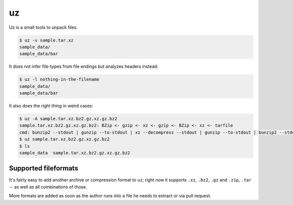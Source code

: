 uz
==

Uz is a small tools to unpack files.

.. code-block:: sh

   $ uz -v sample.tar.xz
   sample_data/
   sample_data/bar


It does not infer file-types from file endings but analyzes headers instead:

.. code-block:: sh

   $ uz -l nothing-in-the-filename
   sample_data/
   sample_data/bar


It also does the right thing in weird cases:

.. code-block:: sh

   $ uz -A sample.tar.xz.bz2.gz.xz.gz.bz2
   sample.tar.xz.bz2.gz.xz.gz.bz2: BZip <- gzip <- xz <- gzip <- BZip <- xz <- tarfile
   cmd: bunzip2 --stdout | gunzip --to-stdout | xz --decompress --stdout | gunzip --to-stdout | bunzip2 --stdout | tar --extract --xz
   $ uz sample.tar.xz.bz2.gz.xz.gz.bz2
   $ ls
   sample_data  sample.tar.xz.bz2.gz.xz.gz.bz2


Supported fileformats
---------------------

It's fairly easy to add another archive or compression format to ``uz``; right
now it supports ``.xz``, ``.bz2``, ``.gz`` and ``.zip``, ``.tar`` -- as well as
all combinations of those.

More formats are added as soon as the author runs into a file he needs to
extract or via pull request.
